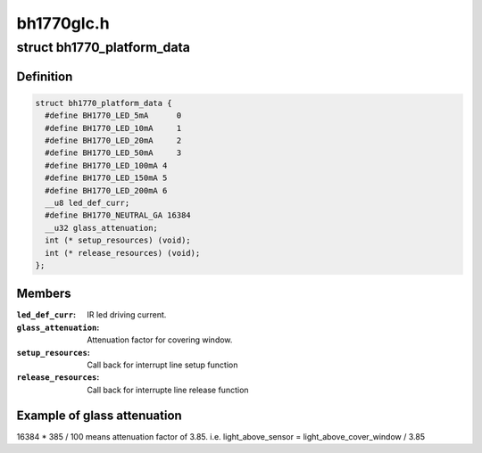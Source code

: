 .. -*- coding: utf-8; mode: rst -*-

===========
bh1770glc.h
===========


.. _`bh1770_platform_data`:

struct bh1770_platform_data
===========================

.. c:type:: bh1770_platform_data

    platform data for bh1770glc driver


.. _`bh1770_platform_data.definition`:

Definition
----------

.. code-block:: c

  struct bh1770_platform_data {
    #define BH1770_LED_5mA	0
    #define BH1770_LED_10mA	1
    #define BH1770_LED_20mA	2
    #define BH1770_LED_50mA	3
    #define BH1770_LED_100mA 4
    #define BH1770_LED_150mA 5
    #define BH1770_LED_200mA 6
    __u8 led_def_curr;
    #define BH1770_NEUTRAL_GA 16384
    __u32 glass_attenuation;
    int (* setup_resources) (void);
    int (* release_resources) (void);
  };


.. _`bh1770_platform_data.members`:

Members
-------

:``led_def_curr``:
    IR led driving current.

:``glass_attenuation``:
    Attenuation factor for covering window.

:``setup_resources``:
    Call back for interrupt line setup function

:``release_resources``:
    Call back for interrupte line release function




.. _`bh1770_platform_data.example-of-glass-attenuation`:

Example of glass attenuation
----------------------------

.. code-block:: c

16384 * 385 / 100 means attenuation factor
of 3.85. i.e. light_above_sensor = light_above_cover_window / 3.85

